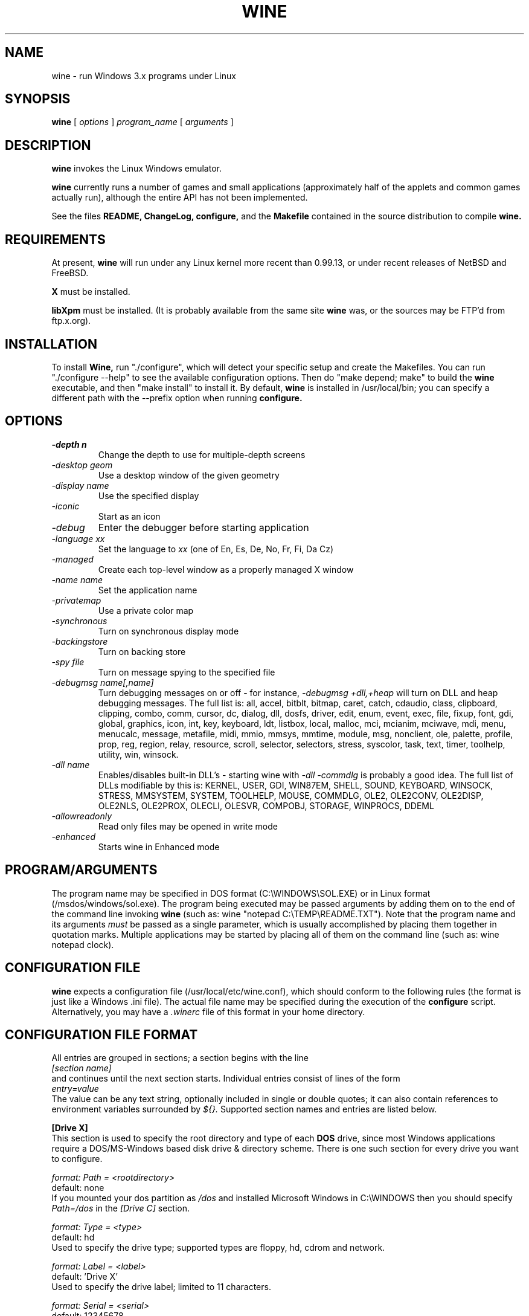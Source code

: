 .\" -*- nroff -*-
.TH WINE 1 "September 1, 1995" "Version 9/1/95" "Windows Emulation"
.SH NAME
wine \- run Windows 3.x programs under Linux
.SH SYNOPSIS
.B wine
[
.I options
]
.I program_name
[
.I arguments
]
.SH DESCRIPTION
.B wine
invokes the Linux Windows emulator.
.PP
.B wine 
currently runs a number of games and small applications (approximately
half of the applets and common games actually run), although the entire API
has not been implemented.
.PP
See the files 
.B README,
.B ChangeLog, 
.B configure, 
and the
.B Makefile
contained in the source distribution
to compile
.B wine.
.SH REQUIREMENTS
At present, 
.B wine
will run under any Linux kernel more recent than 0.99.13, or
under recent releases of NetBSD and FreeBSD.
.PP
.B X
must be installed.
.PP
.B libXpm
must be installed.  (It is probably available from the same site 
.B wine
was, or the sources may be FTP'd from ftp.x.org).
.SH INSTALLATION
To install 
.B Wine,
run "./configure", which will detect your specific setup and create
the Makefiles. You can run "./configure --help" to see the available
configuration options. Then do "make depend; make" to build the
.B wine
executable, and then "make install" to install it. By default,
.B wine
is installed in /usr/local/bin; you can specify a different path with
the --prefix option when running
.B configure.
.SH OPTIONS
.TP
.I -depth n
Change the depth to use for multiple-depth screens
.TP
.I -desktop geom
Use a desktop window of the given geometry
.TP
.I -display name
Use the specified display
.TP
.I -iconic
Start as an icon
.TP
.I -debug
Enter the debugger before starting application
.TP
.I -language xx
Set the language to
.I xx
(one of En, Es, De, No, Fr, Fi, Da Cz)
.TP
.I -managed
Create each top-level window as a properly managed X window
.TP
.I -name name
Set the application name
.TP
.I -privatemap
Use a private color map
.TP
.I -synchronous
Turn on synchronous display mode
.TP
.I -backingstore
Turn on backing store
.TP
.I -spy file
Turn on message spying to the specified file
.TP
.I -debugmsg name[,name]
Turn debugging messages on or off - for instance, 
.I -debugmsg +dll,+heap
will turn on DLL and heap debugging messages.  The full list is:
all, accel, bitblt, bitmap, caret, catch, cdaudio, class, clipboard, clipping,
combo, comm, cursor, dc, dialog, dll, dosfs, driver, edit, enum, event, exec,
file, fixup, font, gdi, global, graphics, icon, int, key, keyboard, ldt,
listbox, local, malloc, mci, mcianim, mciwave, mdi, menu, menucalc, message,
metafile, midi, mmio, mmsys, mmtime, module, msg, nonclient, ole, palette, 
profile, prop, reg, region, relay, resource, scroll, selector, selectors, 
stress, syscolor, task, text, timer, toolhelp, utility, win, winsock.
.TP
.I -dll name
Enables/disables built-in DLL's - starting wine with
.I -dll -commdlg
is probably a good idea.
The full list of DLLs modifiable by this is:
KERNEL, USER, GDI, WIN87EM, SHELL, SOUND, KEYBOARD, WINSOCK, STRESS, MMSYSTEM,
SYSTEM, TOOLHELP, MOUSE, COMMDLG, OLE2, OLE2CONV, OLE2DISP, OLE2NLS, OLE2PROX,
OLECLI, OLESVR, COMPOBJ, STORAGE, WINPROCS, DDEML
.TP
.I -allowreadonly
Read only files may be opened in write mode
.TP
.I -enhanced
Starts wine in Enhanced mode
.PD 1
.SH PROGRAM/ARGUMENTS
The program name may be specified in DOS format (C:\\WINDOWS\\SOL.EXE) or in 
Linux format (/msdos/windows/sol.exe).  The program being executed may be 
passed arguments by adding them on to the end of the command line invoking
.B wine
(such as: wine "notepad C:\\TEMP\\README.TXT").  Note that
the program name and its arguments 
.I must
be passed as a single parameter, which is usually accomplished by placing
them together in quotation marks.  Multiple applications may be started
by placing all of them on the command line (such as: wine notepad clock).
.SH CONFIGURATION FILE
.B wine
expects a configuration file (/usr/local/etc/wine.conf), which should
conform to the following rules (the format is just like a Windows .ini
file).  The actual file name may be specified during the execution of
the
.B configure
script.  Alternatively, you may have a 
.I .winerc
file of this format in your home directory.
.SH CONFIGURATION FILE FORMAT
All entries are grouped in sections; a section begins with the line
.br
.I [section name]
.br
and continues until the next section starts. Individual entries
consist of lines of the form
.br
.I entry=value
.br
The value can be any text string, optionally included in single or
double quotes; it can also contain references to environment variables
surrounded by
.I ${}.
Supported section names and entries are listed below.
.PP
.B [Drive X]
.br
This section is used to specify the root directory and type of each
.B DOS
drive, since most Windows applications require a DOS/MS-Windows based 
disk drive & directory scheme. There is one such section for every
drive you want to configure.
.PP
.I format: Path = <rootdirectory>
.br
default: none
.br
If you mounted your dos partition as 
.I /dos
and installed Microsoft Windows in 
C:\\WINDOWS then you should specify 
.I Path=/dos
in the
.I [Drive C]
section.
.PP
.I format: Type = <type>
.br
default: hd
.br
Used to specify the drive type; supported types are floppy, hd, cdrom
and network.
.PP
.I format: Label = <label>
.br
default: 'Drive X'
.br
Used to specify the drive label; limited to 11 characters.
.PP
.I format: Serial = <serial>
.br
default: 12345678
.br
Used to specify the drive serial number, as an 8-character hexadecimal
number.
.PP
.B [wine]
.br
.I format: windows = <directory>
.br
default: C:\\WINDOWS
.br
Used to specify a different Windows directory
.PP
.I format: system = <directory>
.br
default: C:\\WINDOWS\\SYSTEM
.br
Used to specify a different system directory
.PP
.I format: temp = <directory>
.br
default: C:\\TEMP
.br
Used to specify a directory where Windows applications can store 
temporary files.
.PP
.I format: path = <directories separated by semi-colons>
.br
default: C:\\WINDOWS;C:\\WINDOWS\\SYSTEM
.br
Used to specify the path which will be used to find executables and .DLL's.
.PP
.I format: symboltablefile = <filename>
.br
default: wine.sym
.br
Used to specify the path and file name of the symbol table used by the built-in
debugger.
.PP
.B [serialports]
.br
.I format: com[12345678] = <devicename>
.br
default: none
.br
Used to specify the devices which are used as com1 - com8.
.PP
.B [parallelports]
.br
.I format: lpt[12345678] = <devicename>
.br
default: none
.br
Used to specify the devices which are used as lpt1 - lpt8.
.PP
.B [spy]
.br
.I format: file = <filename or CON when logging to stdout>
.br
default: none
.br
Used to specify the file which will be used as
.B logfile.
.PP
.I format: exclude = <message names separated by semicolons>
.br
default: none
.br
Used to specify which messages will be excluded from the logfile.
.PP
.I format: include = <message names separated by semicolons>
.br
default: none
.br Used to specify which messages will be included in the logfile.
.SH SAMPLE CONFIGURATION FILE
[Drive A]
.br
Path=/mnt/fd0
.br
Type=floppy
.PP
[Drive C]
.br
Path=/dos
.br
Type=hd
.br
Label=DOS disk
.PP
[Drive D]
.br
Path=${HOME}/Wine
.PP
[wine]
.br
windows=c:\\windows
.br
system=c:\\windows\\system
.br
temp=c:\\temp
.br
path=c:\\windows;c:\\windows\\system;c:\\winapps\\word
.br
symboltablefile=/usr/local/lib/wine.sym
.PP
[serialports]
.br
com1=/dev/cua1
.br
com2=/dev/cua1
.PP
[parallelports]
.br
lpt1=/dev/lp0
.PP
[spy]
.br
;File=CON
.br
;File=spy.log
.br
Exclude=WM_TIMER;WM_SETCURSOR;WM_MOUSEMOVE;WM_NCHITTEST;
.br
Include=WM_COMMAND;
.SH AUTHORS
.B Wine
is available thanks to the work of Bob Amstadt, Dag Asheim,
Martin Ayotte, Ross Biro, Erik Bos, Fons Botman, John Brezak,
Andrew Bulhak, John Burton, Paul Falstad, Olaf Flebbe, Peter Galbavy,
Ramon Garcia, Hans de Graaf, Charles M. Hannum, Cameron Heide,
Jochen Hoenicke, Jeffrey Hsu, Miguel de Icaza, Alexandre Julliard,
Jon Konrath, Scott A. Laird, Martin von Loewis, Kenneth MacDonald,
Peter MacDonald, William Magro, Marcus Meissner, Graham Menhennitt,
David Metcalfe, Michael Patra, John Richardson, Johannes Ruscheinski,
Thomas Sandford, Constantine Sapuntzakis, Daniel Schepler,
Bernd Schmidt, Yngvi Sigurjonsson, Rick Sladkey, William Smith,
Erik Svendsen, Goran Thyni, Jimmy Tirtawangsa, Jon Tombs,
Linus Torvalds, Gregory Trubetskoy, Michael Veksler, Morten Welinder,
Jan Willamowius, Carl Williams, Karl Guenter Wuensch, Eric Youngdale,
and James Youngman.
.PP
This man page is maintained by Mike Phillips (msphil@facstaff.wm.edu), so 
please send all corrections, comments, flames, etc., to him.
.SH BUGS
There are too many to count, much less list.  Some bugs of note, however,
are that programs requiring VBRUNxxx.DLL are unreliable (with reports of
some working), OLE is not in place, the internal COMMDLG support is not yet
at 100% (although rapidly improving).  Color support for other than 8bpp
(256 colors) is currently flaky.
.PP
A partial list of applications known to work with 
.B wine
include: sol, cruel, golf, clock, notepad, charmap, calc, and wzip11.
The following URLs point to different success/testing lists:
.br
.I http://www.ifi.uio.no/~dash/wine/working-apps.html
.br
.I http://dutifp.twi.tudelft.nl:8000/wine/
.PP
We would like to hear about what software does run under 
.B Wine,
and such reports may be posted to 
.I comp.emulators.ms-windows.wine.
.SH AVAILABILITY
The most recent public version of 
.B wine
can be ftp'ed from tsx-11.mit.edu in the /pub/linux/ALPHA/Wine/development 
directory.  The releases are in the format 'Wine-yymmdd.tar.gz', 
or 'Wine-yymmdd.diff.gz' for the diff's from the previous release.
.SH FILES
.PD 0
.TP
.I /usr/local/bin/wine
The invoker program.
.TP
.I /usr/local/etc/wine.conf
Main configuration file for wine.
.TP
.I ChangeLog
Changes in Wine, since the beginning (most recent changes first)
.TP
.I configure
Shell script to automatically generate Makefiles.  Usually followed by
make to compile wine.
.TP
.I Wine newsgroup
Subscribe to comp.emulators.ms-windows.wine
